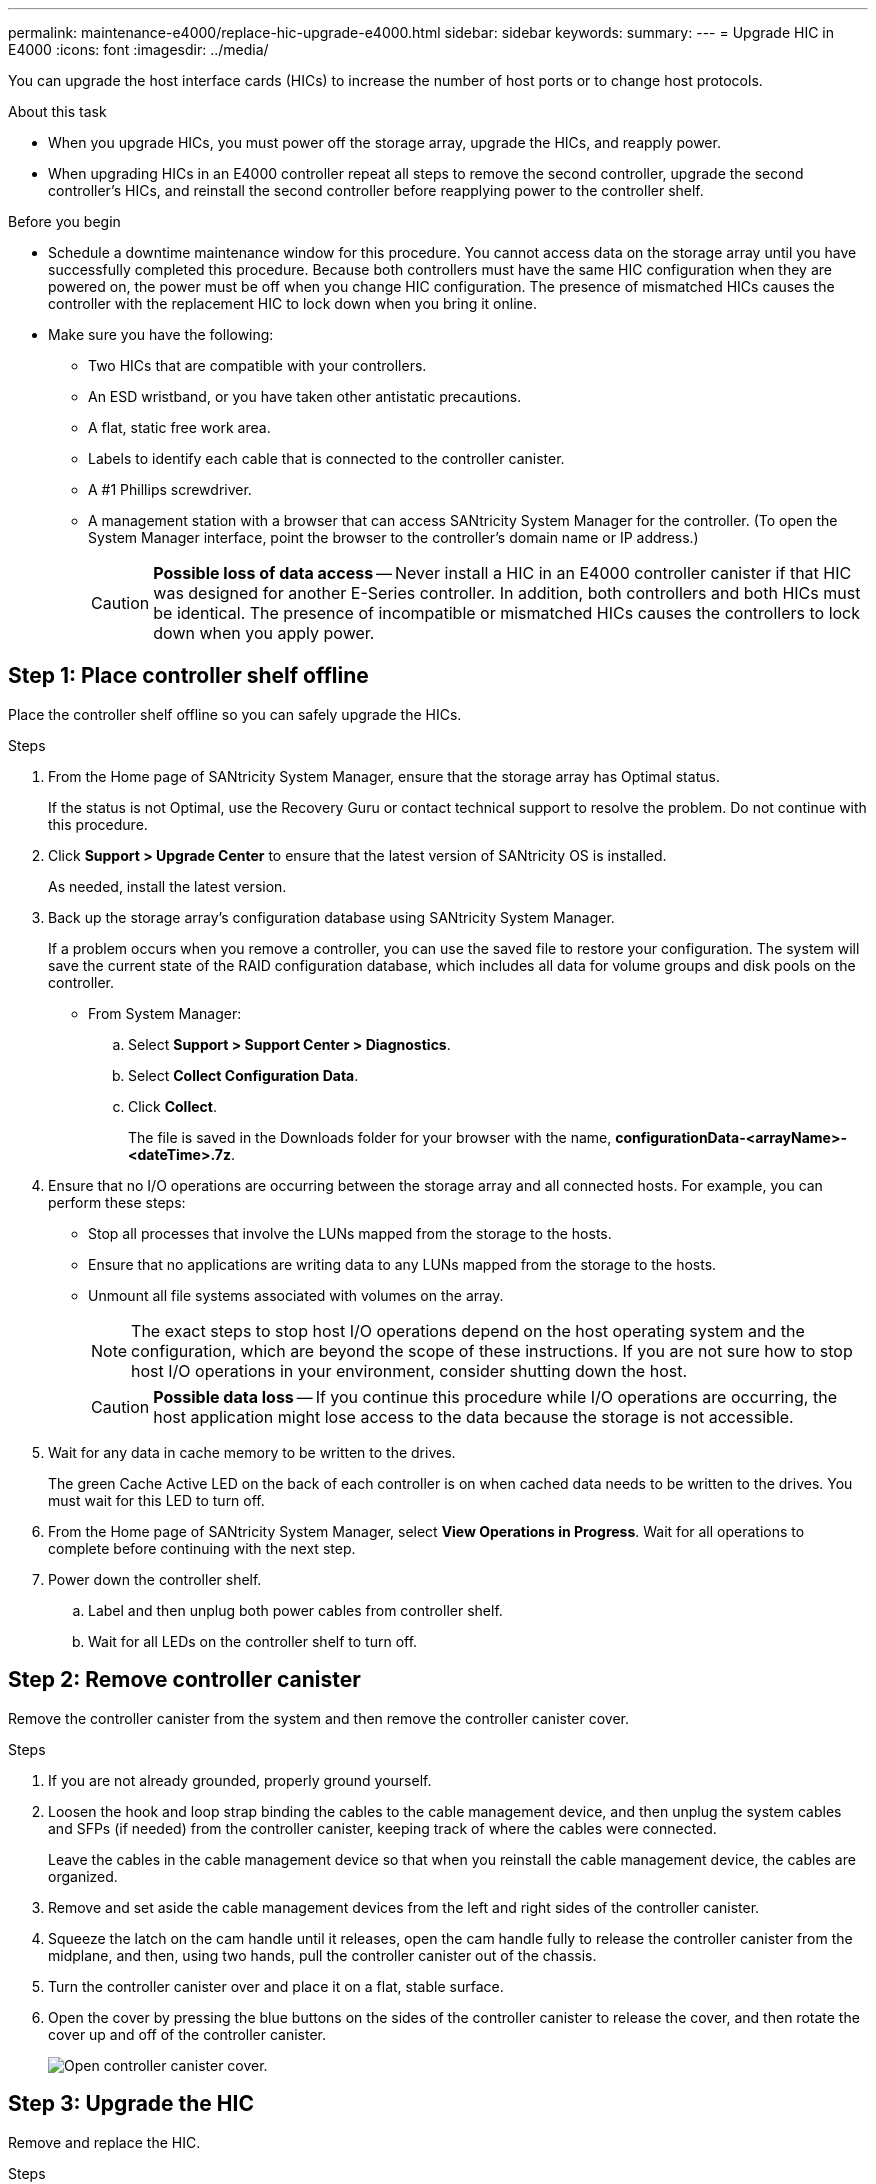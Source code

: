 ---
permalink: maintenance-e4000/replace-hic-upgrade-e4000.html
sidebar: sidebar
keywords: 
summary: 
---
= Upgrade HIC in E4000
:icons: font
:imagesdir: ../media/

[.lead]
You can upgrade the host interface cards (HICs) to increase the number of host ports or to change host protocols.

.About this task

* When you upgrade HICs, you must power off the storage array, upgrade the HICs, and reapply power.
* When upgrading HICs in an E4000 controller repeat all steps to remove the second controller, upgrade the second controller's HICs, and reinstall the second controller before reapplying power to the controller shelf.

.Before you begin

* Schedule a downtime maintenance window for this procedure. You cannot access data on the storage array until you have successfully completed this procedure. Because both controllers must have the same HIC configuration when they are powered on, the power must be off when you change HIC configuration. The presence of mismatched HICs causes the controller with the replacement HIC to lock down when you bring it online.
* Make sure you have the following:
** Two HICs that are compatible with your controllers.
** An ESD wristband, or you have taken other antistatic precautions.
** A flat, static free work area.
** Labels to identify each cable that is connected to the controller canister.
** A #1 Phillips screwdriver.
** A management station with a browser that can access SANtricity System Manager for the controller. (To open the System Manager interface, point the browser to the controller's domain name or IP address.)
+
CAUTION: *Possible loss of data access* -- Never install a HIC in an E4000 controller canister if that HIC was designed for another E-Series controller. In addition, both controllers and both HICs must be identical. The presence of incompatible or mismatched HICs causes the controllers to lock down when you apply power.

== Step 1: Place controller shelf offline

Place the controller shelf offline so you can safely upgrade the HICs.

.Steps

. From the Home page of SANtricity System Manager, ensure that the storage array has Optimal status.
+
If the status is not Optimal, use the Recovery Guru or contact technical support to resolve the problem. Do not continue with this procedure.
. Click *Support > Upgrade Center* to ensure that the latest version of SANtricity OS is installed.
+
As needed, install the latest version.
. Back up the storage array's configuration database using SANtricity System Manager.
+
If a problem occurs when you remove a controller, you can use the saved file to restore your configuration. The system will save the current state of the RAID configuration database, which includes all data for volume groups and disk pools on the controller.
+
* From System Manager:
.. Select *Support > Support Center > Diagnostics*.
.. Select *Collect Configuration Data*.
.. Click *Collect*.
+
The file is saved in the Downloads folder for your browser with the name, *configurationData-<arrayName>-<dateTime>.7z*.

. Ensure that no I/O operations are occurring between the storage array and all connected hosts. For example, you can perform these steps:
 ** Stop all processes that involve the LUNs mapped from the storage to the hosts.
 ** Ensure that no applications are writing data to any LUNs mapped from the storage to the hosts.
 ** Unmount all file systems associated with volumes on the array.
+
NOTE: The exact steps to stop host I/O operations depend on the host operating system and the configuration, which are beyond the scope of these instructions. If you are not sure how to stop host I/O operations in your environment, consider shutting down the host.
+
CAUTION: *Possible data loss* -- If you continue this procedure while I/O operations are occurring, the host application might lose access to the data because the storage is not accessible.

. Wait for any data in cache memory to be written to the drives.
+
The green Cache Active LED on the back of each controller is on when cached data needs to be written to the drives. You must wait for this LED to turn off.

. From the Home page of SANtricity System Manager, select *View Operations in Progress*. Wait for all operations to complete before continuing with the next step.
. Power down the controller shelf.
 .. Label and then unplug both power cables from controller shelf.
 .. Wait for all LEDs on the controller shelf to turn off.

[[step2_remove_controller_canister]]
== Step 2: Remove controller canister

Remove the controller canister from the system and then remove the controller canister cover.

.Steps

. If you are not already grounded, properly ground yourself.
. Loosen the hook and loop strap binding the cables to the cable management device, and then unplug the system cables and SFPs (if needed) from the controller canister, keeping track of where the cables were connected.
+
Leave the cables in the cable management device so that when you reinstall the cable management device, the cables are organized.
. Remove and set aside the cable management devices from the left and right sides of the controller canister.
. Squeeze the latch on the cam handle until it releases, open the cam handle fully to release the controller canister from the midplane, and then, using two hands, pull the controller canister out of the chassis.
. Turn the controller canister over and place it on a flat, stable surface.
. Open the cover by pressing the blue buttons on the sides of the controller canister to release the cover, and then rotate the cover up and off of the controller canister.
+
image::../media/drw_E4000_open_controller_module_cover_IEOPS-870.png[Open controller canister cover.]

[[step3_upgrade_hic]]
== Step 3: Upgrade the HIC

Remove and replace the HIC.

.Steps
. If you are not already grounded, properly ground yourself.
. Remove the HIC:
+
image::../media/drw_E4000_replace_HIC_source_IEOPS-864.png[Remove HIC from controller module.]
.. Remove the HIC faceplate by loosening all screws and sliding it straight out from the controller module.
.. Loosen the thumbscrews on the HIC and lift the HIC straight up.
. Reinstall the HIC:
.. Align the socket on the replacement HIC plug with the socket on the motherboard, and then gently seat the card squarely into the socket.
.. Tighten the three thumbscrews on the HIC.
.. Reinstall the HIC faceplate.
. Reinstall the controller module cover and lock it into place.

[[step4_reinstall_controller]]
== Step 4: Reinstall controller canister

Reinstall the controller canister into the chassis.

.Steps

. If you are not already grounded, properly ground yourself.
. If you have not already done so, replace the cover on the controller canister.
. Turn the controller over, so that the removable cover faces down.
. With the cam handle in the open position, slide the controller all the way into the shelf.
. Replace the cables.
+
NOTE: If you removed the media converters (QSFPs or SFPs), remember to reinstall them if you are using fiber optic cables.
. Bind the cables to the cable management device with the hook and loop strap.
. Repeat <<step2_remove_controller_canister, Step 2: Remove controller canister>>, <<step3_upgrade_hic, Step 3: Upgrade the HIC>>, and <<step4_reinstall_controller, Step 4: Reinstall controller canister>> for the second controller.

== Step 5: Complete the HIC upgrade

Place both controllers online, collect support data, and resume operations.

.Steps

. Place controllers online.
 .. Plug in power cables.
. As the controllers boot, check the controller LEDs.
 ** The amber Attention LED remains on.
 ** The Host Link LEDs might be on, blinking, or off, depending on the host interface.
. When the controllers are back online, confirm that their status is Optimal and check the controller shelf's Attention LEDs.
+
If the status is not Optimal or if any of the Attention LEDs are on, confirm that all cables are correctly seated and the controller canisters are installed correctly. If necessary, remove and reinstall the controller canisters.
+
NOTE: If you cannot resolve the problem, contact technical support.


. Verify that all volumes have been returned to the preferred owner.
.. Select *Storage › Volumes*. From the *All Volumes* page, verify that volumes are distributed to their preferred owners. Select *More › Change ownership* to view volume owners.
.. If volumes are all owned by preferred owner continue to Step 6.
.. If none of the volumes are returned, you must manually return the volumes. Go to *More › Redistribute volumes*.
 .. If only some of the volumes are returned to their preferred owners after auto-distribution or manual distribution you must check the Recovery Guru for host connectivity issues.
 .. If there is no Recovery Guru present or if following the recovery guru steps the volumes are still not returned to their preferred owners contact support.

 . Collect support data for your storage array using SANtricity System Manager.
    .. Select *Support > Support Center > Diagnostics*.
    .. Select *Collect Support Data*.
    .. Click *Collect*.
+
The file is saved in the Downloads folder for your browser with the name, *support-data.7z*.

.What's next?

The process of upgrading a host interface card in your storage array is complete. You can resume normal operations.
